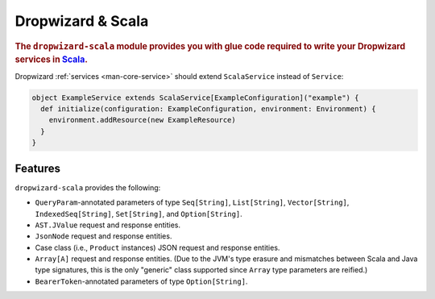 .. _manual-scala:

##################
Dropwizard & Scala
##################

.. highlight:: text

.. rubric:: The ``dropwizard-scala`` module provides you with glue code required to write your
            Dropwizard services in Scala_.


.. _Scala: http://www.scala-lang.org

Dropwizard :ref:`services <man-core-service>` should extend ``ScalaService`` instead of ``Service``:

.. code-block:: scala

    object ExampleService extends ScalaService[ExampleConfiguration]("example") {
      def initialize(configuration: ExampleConfiguration, environment: Environment) {
        environment.addResource(new ExampleResource)
      }
    }

.. _man-scala-features:

Features
========

``dropwizard-scala`` provides the following:

* ``QueryParam``-annotated parameters of type ``Seq[String]``, ``List[String]``, ``Vector[String]``,
  ``IndexedSeq[String]``, ``Set[String]``, and ``Option[String]``.
* ``AST.JValue`` request and response entities.
* ``JsonNode`` request and response entities.
* Case class (i.e., ``Product`` instances) JSON request and response entities.
* ``Array[A]`` request and response entities. (Due to the JVM's type erasure and mismatches between
  Scala and Java type signatures, this is the only "generic" class supported since ``Array`` type
  parameters are reified.)
* ``BearerToken``-annotated parameters of type ``Option[String]``.
